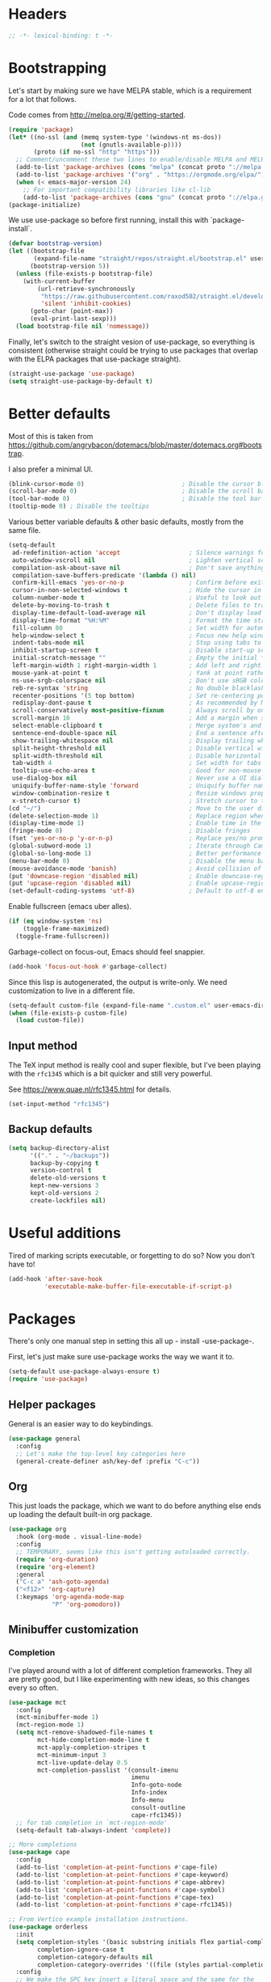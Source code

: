* Headers
#+begin_src emacs-lisp
;; -*- lexical-binding: t -*-
#+end_src
* Bootstrapping
Let's start by making sure we have MELPA stable, which is a
requirement for a lot that follows.

Code comes from http://melpa.org/#/getting-started.
#+BEGIN_SRC emacs-lisp
(require 'package)
(let* ((no-ssl (and (memq system-type '(windows-nt ms-dos))
                    (not (gnutls-available-p))))
       (proto (if no-ssl "http" "https")))
  ;; Comment/uncomment these two lines to enable/disable MELPA and MELPA Stable as desired
  (add-to-list 'package-archives (cons "melpa" (concat proto "://melpa.org/packages/")) t)
  (add-to-list 'package-archives '("org" . "https://orgmode.org/elpa/") t)
  (when (< emacs-major-version 24)
    ;; For important compatibility libraries like cl-lib
    (add-to-list 'package-archives (cons "gnu" (concat proto "://elpa.gnu.org/packages/")))))
(package-initialize)
#+END_SRC

We use use-package so before first running, install this with `package-install`.

#+begin_src emacs-lisp
(defvar bootstrap-version)
(let ((bootstrap-file
       (expand-file-name "straight/repos/straight.el/bootstrap.el" user-emacs-directory))
      (bootstrap-version 5))
  (unless (file-exists-p bootstrap-file)
    (with-current-buffer
        (url-retrieve-synchronously
         "https://raw.githubusercontent.com/raxod502/straight.el/develop/install.el"
         'silent 'inhibit-cookies)
      (goto-char (point-max))
      (eval-print-last-sexp)))
  (load bootstrap-file nil 'nomessage))
#+end_src

Finally, let's switch to the straight vesion of use-package, so everything is
consistent (otherwise straight could be trying to use packages that overlap with
the ELPA packages that use-package straight).

#+begin_src emacs-lisp
(straight-use-package 'use-package)
(setq straight-use-package-by-default t)
#+end_src

* Better defaults

Most of this is taken from
https://github.com/angrybacon/dotemacs/blob/master/dotemacs.org#bootstrap.

I also prefer a minimal UI.
#+BEGIN_SRC emacs-lisp
(blink-cursor-mode 0)                           ; Disable the cursor blinking
(scroll-bar-mode 0)                             ; Disable the scroll bar
(tool-bar-mode 0)                               ; Disable the tool bar
(tooltip-mode 0) ; Disable the tooltips
#+END_SRC

Various better variable defaults & other basic defaults, mostly from
the same file.

#+BEGIN_SRC emacs-lisp
(setq-default
 ad-redefinition-action 'accept                   ; Silence warnings for redefinition
 auto-window-vscroll nil                          ; Lighten vertical scroll
 compilation-ask-about-save nil                   ; Don't save anything, don't ask
 compilation-save-buffers-predicate '(lambda () nil)
 confirm-kill-emacs 'yes-or-no-p                  ; Confirm before exiting Emacs
 cursor-in-non-selected-windows t                 ; Hide the cursor in inactive windows
 column-number-mode t                             ; Useful to look out for line length limits
 delete-by-moving-to-trash t                      ; Delete files to trash
 display-time-default-load-average nil            ; Don't display load average
 display-time-format "%H:%M"                      ; Format the time string
 fill-column 80                                   ; Set width for automatic line breaks
 help-window-select t                             ; Focus new help windows when opened
 indent-tabs-mode nil                             ; Stop using tabs to indent
 inhibit-startup-screen t                         ; Disable start-up screen
 initial-scratch-message ""                       ; Empty the initial *scratch* buffer
 left-margin-width 1 right-margin-width 1         ; Add left and right margins
 mouse-yank-at-point t                            ; Yank at point rather than pointer
 ns-use-srgb-colorspace nil                       ; Don't use sRGB colors
 reb-re-syntax 'string                            ; No double blacklashes in re-builder
 recenter-positions '(5 top bottom)               ; Set re-centering positions
 redisplay-dont-pause t                           ; As recommended by Mastering Emacs
 scroll-conservatively most-positive-fixnum       ; Always scroll by one line.
 scroll-margin 10                                 ; Add a margin when scrolling vertically
 select-enable-clipboard t                        ; Merge system's and Emacs' clipboard
 sentence-end-double-space nil                    ; End a sentence after a dot and a space
 show-trailing-whitespace nil                     ; Display trailing whitespaces
 split-height-threshold nil                       ; Disable vertical window splitting
 split-width-threshold nil                        ; Disable horizontal window splitting
 tab-width 4                                      ; Set width for tabs
 tooltip-use-echo-area t                          ; Good for non-mouse-users
 use-dialog-box nil                               ; Never use a UI dialog box, only minibuffer
 uniquify-buffer-name-style 'forward              ; Uniquify buffer names
 window-combination-resize t                      ; Resize windows proportionally
 x-stretch-cursor t)                              ; Stretch cursor to the glyph width
(cd "~/")                                         ; Move to the user directory
(delete-selection-mode 1)                         ; Replace region when inserting text
(display-time-mode 1)                             ; Enable time in the mode-line
(fringe-mode 0)                                   ; Disable fringes
(fset 'yes-or-no-p 'y-or-n-p)                     ; Replace yes/no prompts with y/n
(global-subword-mode 1)                           ; Iterate through CamelCase words
(global-so-long-mode 1)                           ; Better performance for files with long lines
(menu-bar-mode 0)                                 ; Disable the menu bar
(mouse-avoidance-mode 'banish)                    ; Avoid collision of mouse with point
(put 'downcase-region 'disabled nil)              ; Enable downcase-region
(put 'upcase-region 'disabled nil)                ; Enable upcase-region
(set-default-coding-systems 'utf-8)               ; Default to utf-8 encoding
#+END_SRC

Enable fullscreen (emacs uber alles).

#+BEGIN_SRC emacs-lisp
(if (eq window-system 'ns)
    (toggle-frame-maximized)
  (toggle-frame-fullscreen))
#+END_SRC

Garbage-collect on focus-out, Emacs should feel snappier.

#+BEGIN_SRC emacs-lisp
(add-hook 'focus-out-hook #'garbage-collect)
#+END_SRC

Since this lisp is autogenerated, the output is write-only.  We need
customization to live in a different file.

#+BEGIN_SRC emacs-lisp
(setq-default custom-file (expand-file-name ".custom.el" user-emacs-directory))
(when (file-exists-p custom-file)
  (load custom-file))
#+END_SRC
** Input method
The TeX input method is really cool and super flexible, but I've been playing with the =rfc1345= which is a bit quicker and still very powerful.

See https://www.quae.nl/rfc1345.html for details.
#+begin_src emacs-lisp
(set-input-method "rfc1345")
#+end_src
** Backup defaults
#+begin_src emacs-lisp
(setq backup-directory-alist
      '(("." . "~/backups"))
      backup-by-copying t
      version-control t
      delete-old-versions t
      kept-new-versions 3
      kept-old-versions 2
      create-lockfiles nil)
#+end_src

* Useful additions
Tired of marking scripts executable, or forgetting to do so?  Now you don’t have to!
#+BEGIN_SRC emacs-lisp
(add-hook 'after-save-hook
          'executable-make-buffer-file-executable-if-script-p)
#+END_SRC
* Packages
There's only one manual step in setting this all up - install -use-package-.

First, let's just make sure use-package works the way we want it to.

#+BEGIN_SRC emacs-lisp
  (setq-default use-package-always-ensure t)
  (require 'use-package)
#+END_SRC
** Helper packages
General is an easier way to do keybindings.
#+BEGIN_SRC emacs-lisp
(use-package general
  :config
  ;; Let's make the top-level key categories here
  (general-create-definer ash/key-def :prefix "C-c"))
#+END_SRC
** Org
This just loads the package, which we want to do before anything else ends up loading the default built-in org package.
#+BEGIN_SRC emacs-lisp
(use-package org
  :hook (org-mode . visual-line-mode)
  :config
  ;; TEMPORARY, seems like this isn't getting autoloaded correctly.
  (require 'org-duration)
  (require 'org-element)
  :general
  ("C-c a" 'ash-goto-agenda)
  ("<f12>" 'org-capture)
  (:keymaps 'org-agenda-mode-map
            "P" 'org-pomodoro))
#+END_SRC
** Minibuffer customization
*** Completion
I've played around with a lot of different completion frameworks.  They all are
pretty good, but I like experimenting with new ideas, so this changes every so
often.
#+begin_src emacs-lisp
(use-package mct
  :config
  (mct-minibuffer-mode 1)
  (mct-region-mode 1)
  (setq mct-remove-shadowed-file-names t
        mct-hide-completion-mode-line t
        mct-apply-completion-stripes t
        mct-minimum-input 3
        mct-live-update-delay 0.5
        mct-completion-passlist '(consult-imenu
                                  imenu
	                              Info-goto-node
	                              Info-index
	                              Info-menu
                                  consult-outline
                                  cape-rfc1345))
  ;; for tab completion in `mct-region-mode'
  (setq-default tab-always-indent 'complete))

;; More completions
(use-package cape
  :config
  (add-to-list 'completion-at-point-functions #'cape-file)
  (add-to-list 'completion-at-point-functions #'cape-keyword)
  (add-to-list 'completion-at-point-functions #'cape-abbrev)
  (add-to-list 'completion-at-point-functions #'cape-symbol)
  (add-to-list 'completion-at-point-functions #'cape-tex)
  (add-to-list 'completion-at-point-functions #'cape-rfc1345))

;; From Vertico example installation instructions.
(use-package orderless
  :init
  (setq completion-styles '(basic substring initials flex partial-completion orderless)
        completion-ignore-case t
	    completion-category-defaults nil
	    completion-category-overrides '((file (styles partial-completion))))
  :config
  ;; We make the SPC key insert a literal space and the same for the
  ;; question mark.  Spaces are used to delimit orderless groups, while
  ;; the question mark is a valid regexp character.
  (let ((map minibuffer-local-completion-map))
    (define-key map (kbd "SPC") nil)
    (define-key map (kbd "?") nil)))

(use-package savehist
  :init
  (savehist-mode))

(use-package marginalia
  :ensure t
  :config
  (marginalia-mode)
  (setq marginalia-annotators '(marginalia-annotators-heavy marginalia-annotators-light nil)))

;; A few more useful configurations...
(use-package emacs
  :init
  ;; Do not allow the cursor in the minibuffer prompt
  (setq minibuffer-prompt-properties
	'(read-only t cursor-intangible t face minibuffer-prompt))
  (add-hook 'minibuffer-setup-hook #'cursor-intangible-mode)

  ;; Emacs 28: Hide commands in M-x which do not work in the current mode.
  (setq read-extended-command-predicate #'command-completion-default-include-p)

  (setq enable-recursive-minibuffers t
        completions-detailed t
        read-buffer-completion-ignore-case t
        read-file-name-completion-ignore-case t
        resize-mini-windows t))
#+end_src
*** Actions
Embark is a framework for actions, including those done on completions.
#+begin_src emacs-lisp
(use-package embark
  :ensure t
  :bind
  (("s-a" . embark-act)
   ("s-A" . embark-act-noexit))
  :general
  (:keymaps 'embark-symbol-map
            "h" 'helpful-command
            "t" 'trace-function
            "T" 'untrace-function
            "x" 'xref-find-references)
  :config
  (add-to-list 'marginalia-prompt-categories '("tab by name" . tab))
  (embark-define-keymap embark-tab-actions
    "Keymap for actions for tab-bar tabs (when mentioned by name)."
    ("s" tab-bar-select-tab-by-name)
    ("r" tab-bar-rename-tab-by-name)
    ("k" tab-bar-close-tab-by-name))
  (add-to-list 'embark-keymap-alist '(tab . embark-tab-actions)))
#+end_src

Consult provides more mini-buffer search functionality
#+begin_src emacs-lisp
(use-package consult
  :config
  (add-hook 'completion-list-mode-hook #'consult-preview-at-point-mode))

(use-package embark-consult
  :ensure t
  :after (embark consult)
  :demand t ; only necessary if you have the hook below
  ;; if you want to have consult previews as you move around an
  ;; auto-updating embark collect buffer
  :hook
  (embark-collect-mode . embark-consult-preview-minor-mode))
    
(use-package consult-flycheck
  :bind (:map flycheck-command-map
              ("!" . consult-flycheck))
  ;; If flycheck idle change delay is too short, then it overwrites the helpful
  ;; messages about how to call elisp functions, etc.
  :config (setq flycheck-idle-change-delay 15))

#+end_src
** Movement
*** Windows
CLOCK: [2020-07-17 Fri 20:04]--[2020-07-17 Fri 20:31] =>  0:27

Winnum for moving between windows is very convenient
#+BEGIN_SRC emacs-lisp
(use-package winum
  :config (winum-mode 1)
  :general
  ("M-1" 'winum-select-window-1)
  ("M-2" 'winum-select-window-2)
  ("M-3" 'winum-select-window-3)
  ("M-4" 'winum-select-window-4))
#+END_SRC
*** Jumping
Avy for quick jumping & buffer navigation is great.

#+BEGIN_SRC emacs-lisp
(use-package avy
  :config
  (advice-add 'spacemacs/avy-goto-url :after (lambda () (browse-url-at-point)))
  (defun ash/avy-goto-url()
    "Use avy to go to an URL in the buffer."
    (interactive)
    ;; avy-action is a global that sometimes is stuck in a weird state, so we
    ;; have to specifically set it here via :action.
    (avy-jump "https?://" :action 'avy-action-goto))
  (defun ash/avy-open-url ()
    "Use avy to select an URL in the buffer and open it."
    (interactive)
    (save-excursion
      (ash/avy-goto-url)
      (browse-url-at-point))))
#+END_SRC
*** Key-based actions (hydra)
Hydra is useful for doing lots of things in succession.
#+BEGIN_SRC emacs-lisp
;; Before hydra because we use pretty-hydra-define in the hydra confg.
(use-package major-mode-hydra
  :bind
  ("M-o" . major-mode-hydra)
  :config
  ;; Mode maps
  (major-mode-hydra-define org-mode nil ("Movement"
                                         (("u" org-up-element "up" :exit nil)
                                          ("n" org-next-visible-heading "next visible heading" :exit nil)
                                          ("l" org-next-link "next link" :exit nil)
                                          ("L" org-previous-link "previous link" :exit nil)
                                          ("b" org-next-block "next block" :exit nil)
                                          ("B" org-prev-block "previous block" :exit nil)
                                          ("g" org-mark-ring-goto "pop mark" :exit nil))
                                         "Subtrees" (("k" org-cut-subtree "kill")
                                                     (">" org-demote-subtree "demote" :exit nil)
                                                     ("<" org-promote-subtree "promote" :exit nil)
                                                     ("N" org-narrow-to-subtree "narrow")
                                                     ("r" org-refile "refile")
                                                     ("." org-tree-to-indirect-buffer "indirect buffer")
                                                     ("'" org-id-get-create "create id"))
                                         "Inserting" (("c" citar-insert-citation "insert citation")
                                                      ("e" org-expiry-insert-expiry "insert expiry property")
                                                      ("i" org-insert-heading-respect-content "insert heading")
                                                      ("y" ash/org-paste-link "yank link" :exit t))
                                         "Opening" (("o" org-open-at-point "open at point"))
                                         "Clock" (("p" org-pomodoro "Start pomodoro")
                                                  ("P" ash/org-pomodoro-til-meeting "Start pomodoro til half hour"))
                                         "Roam" (("-" org-roam-buffer-toggle "Backlinks" :toggle t)
                                                 (";" org-roam-node-insert "add link")
                                                 (":" ash/org-roam-node-insert-immediate "add link immediately")
                                                 ("#" org-roam-tag-add "add tag")
                                                 ("a" org-roam-alias-add "add alias"))))
  (major-mode-hydra-define emacs-lisp-mode nil
    ("Eval"
     (("b" eval-buffer "eval buffer")
      (";" eval-expression "eval expression")
      ("d" eval-defun "eval defun")
      ("D" edebug-defun "edebug defun")
      ("e" eval-last-sexp "eval last sexp")
      ("E" edebug-eval-last-sexp "edebug last sexp")
      ("l" ielm "ielm"))
     "Test"
     (("t" ert "prompt")
      ("T" (ert t) "all")
      ("F" (ert :failed) "failed"))
     "Doc"
     (("f" describe-function "function")
      ("v" describe-variable "variable")
      ("i" info-lookup-symbol "info lookup"))))
  (major-mode-hydra-define eshell-mode nil
    ("Movement"
     (("h" consult-history "history" :exit t)))))

(use-package hydra
  :config
  ;; define everything here
  (require 'pretty-hydra)
  (pretty-hydra-define hydra-jumps ()
    ("Jump visually"
     (("j" avy-goto-word-1 "to word" :exit t)
      ("l" avy-goto-line "to line" :exit t)
      ("c" avy-goto-char "to char" :exit t)
      ("r" avy-resume "resume" :exit t))
     "Jump via minibuffer"
     (("i" consult-imenu "imenu" :exit t)
      ("o" consult-outline "outline" :exit t))
     "Jump & go"
     (("u" ash/avy-open-url "open url" :exit t))
     "Misc"
     (("=" hydra-all/body "back" :exit t))))
  (pretty-hydra-define hydra-structural ()
    ("Change"
     (("i" sp-change-inner "change inner" :exit t)
      ("k" sp-kill-sexp "kill sexp")
      ("]" sp-slurp-hybrid-sexp "slurp")
      ("/" sp-swap-enclusing-sexp "swap enclusing"))
     "Movement"
     (("b" sp-beginning-of-sexp "beginning of sexp")
      ("e" sp-end-of-sexp "end of sexp")
      ("d" sp-down-sexp "down sexp")
      ("e" sp-up-sexp "up sexp"))
     "Formatting"
     (("r" sp-rewrap-sexp "rewrap"))
     "Misc"
     (("=" hydra-all/body "back" :exit t))))
  (pretty-hydra-define hydra-multiple-cursors ()
    ("Mark via region"
     (("l" mc/edit-lines "edit lines" :exit t)
      ("s" mc/mark-all-in-region-regexp "mark all in region re" :exit t))
     "Mark"
     (("a" mc/mark-all-like-this "mark all" :exit t)
      ("d" mc/mark-all-dwim "mark dwim" :exit t))
     "Mark incrementally"
     (("n" mc/mark-next-like-this "mark next like this")
      ("N" mc/skip-to-next-like-this "skip to next like this")
      ("M-n" mc/unmark-next-like-this "unmark next like this")
      ("p" mc/mark-previous-like-this "mark previous like this")
      ("P" mc/skip-to-previous-like-this "skip to previous like this")
      ("M-p" mc/unmark-previous-like-this "unmark previous like this")
      ("n" mc/mark-next-lines "mark next lines"))
     "Insert"
     (("0" mc/insert-numbers "insert numbers" :exit t)
      ("A" mc/insert-letters "insert letters" :exit t))
     "Misc"
     (("=" hydra-all/body "back" :exit t))))
  (pretty-hydra-define hydra-expand ()
    ("Expand/Contract"
     (("e" er/expand-region "expand")
      ("c" er/contract-region "contract"))
     "Expand to..."
     (("d" er/mark-defun "defun")
      ("\"" er/mark-inside-quotes "quotes")
      ("'" er/mark-inside-quotes "quotes")
      ("p" er/mark-inside-pairs "pairs")
      ("." er/mark-method-call "call"))
     "Misc"
     (("=" hydra-all/body "back" :exit t))))
  (pretty-hydra-define hydra-roam ()
    ("Navigation"
     (("o" org-roam-node-find "open" :exit t)
      ("c" org-roam-capture "capture" :exit t)
      ("s" deft "search" :exit t)
      ("R" ash/org-roam-node-random-no-dates "random note" :exit t)
      ("t" ash/org-roam-dailies-find-today "today" :exit t)
      ("T" org-roam-dailies-capture-today "capture today" :exit t)
      ("y" ash/org-roam-dailies-find-yesterday "yesterday" :exit t)
      ("d" ash/org-roam-dailies-find-date "date" :exit t))))
  (pretty-hydra-define hydra-straight ()
    ("Package specific"
     (("c" straight-check-package "check" :exit t)
      ("n" straight-normalize-package "normalize" :exit t)
      ("r" straight-rebuild-package "rebuild" :exit t)
      ("p" straight-pull-package "pull" :exit t))
     "All packages"
     (("C" straight-check-all "check" :exit t)
      ("N" straight-normalize-all "normalize" :exit t)
      ("R" straight-rebuild-all "rebuild" :exit t)
      ("P" straight-pull-all "pull" :exit t))
     "State"
     (("v" straight-freeze-versions "freeze" :exit t)
      ("t" straight-thaw-versions "thaw" :exit t)
      ("d" straight-prune-build "prune" :exit t))))
  (pretty-hydra-define hydra-yas ()
    ("Snippets"
     (("n" yas-new-snippet "new" :exit t)
      ("r" yas-reload-all "reload" :exit t)
      ("v" yas-visit-snippet-file "visit" :exit t))
     "Movement"
     (("f" yas-next-field "forward field" :exit nil)
      ("b" yas-prev-field "previous field" :exit nil))))
  (pretty-hydra-define hydra-flycheck ()
    ("Movement"
     (("n" flymake-goto-next-error "next error")
      ("p" flymake-goto-prev-error "previous error")
      ("d" flymake-goto-diagnostic "diagnostic")
      ("<" flycheck-previous-error "previous flycheck error")
      (">" flycheck-next-error "next flycheck error")
      ("l" flycheck-list-errors "list")
      ("." consult-flymake))
     "Display"
     (("." flymake-show-diagnostic "show diagnostic")
      ("B" flymake-show-diagnostics-buffer "diagnostics buffers"))
     "Misc"
     (("=" hydra-all/body "back" :exit t))))
  ;; notmuch is too specialized to be set up here, it varies from machine to
  ;; machine. At some point I should break it down into the general &
  ;; specialized parts.
  (defun ash/inbox ()
    (interactive)
    (notmuch-search "tag:inbox" t))
  (pretty-hydra-define hydra-mail ()
    ("Search"
     (("s" notmuch-search "search" :exit t)
      ("h" consult-notmuch "incremental search" :exit t))
     "Application"
     (("n" notmuch-hello "notmuch" :exit t)
      ("i" ash/inbox "inbox" :exit t)
      ("c" notmuch-mua-new-mail "compose" :exit t))
     "Misc"
     (("=" hydra-all/body "back" :exit t))))
  (pretty-hydra-define hydra-org-main ()
    ("Misc"
     (("a" org-agenda "agenda" :exit t)
      ("c" org-capture "capture" :exit t))
     "Links"
     (("s" org-store-link "store" :exit t))))
  (pretty-hydra-define hydra-find ()
    ("In-Buffer"
     (("i" consult-imenu "imenu" :exit t)
      ("m" consult-mark "mark rings" :exit t)
      ("o" consult-multi-occur "occur" :exit t)
      ("e" consult-flycheck "errors" :exit t)
      ("l" consult-goto-line "line" :exit t))
     "Other"
     (("r" consult-ripgrep "grep" :exit t)
      ("b" consult-bookmark "bookmark" :exit t)
      ("R" consult-register "register" :exit t)
      ("C" consult-complex-command "complex command" :exit t))))
  (pretty-hydra-define hydra-all
    (:quit-key "q" :title "All")
    ("Applications"
     (("m" hydra-mail/body "mail" :exit t)
      ("o" hydra-org-main/body "org" :exit t)
      ("r" hydra-roam/body "roam" :exit t)
      ("S" hydra-straight/body "straight" :exit t)
      ("g" magit-status "magit" :exit t))
     "Editing"
     (("s" hydra-structural/body  "structural" :exit t)
      ("c" hydra-multiple-cursors/body "multiple cursors" :exit t)
      ("e" hydra-expand/body "expand region" :exit t)
      ("y" hydra-yas/body "snippets" :exit t))
     "Movement"
     (("j" hydra-jumps/body "jumps" :exit t)
      ("E" hydra-flycheck/body "errors" :exit t))
     "Misc"
     (("f" hydra-find/body "find" :exit t))))

  (global-set-key (kbd "M-[") 'hydra-all/body)
  (global-set-key (kbd "C-c c") 'hydra-all/body)
  (global-set-key (kbd "s-c") 'hydra-all/body))
#+END_SRC

** Expansion
yassnippet is a great way to create templates and use them.

#+BEGIN_SRC emacs-lisp
(use-package yasnippet
  :diminish yas-minor-mode
  :config
  (setq-default yas-snippet-dirs `(,(expand-file-name "snippets/" user-emacs-directory)))
  (yas-reload-all)
  (yas-global-mode 1))
#+END_SRC
** Editing
*** Multiple Cursors
Multiple cursors is fun and provides quick feedback, allowing for visual
inspection of the result as you change it.  phi-search is useful for this.  But
it doesn't work on long files, so let's bind it to special-commands.
#+BEGIN_SRC emacs-lisp
(use-package multiple-cursors
  :pin melpa
  :general)

(use-package phi-search
  :bind (("M-C-s" . phi-search)
         ("M-C-r" . phi-search-backward)))
#+END_SRC

Expand-region is useful in lots of situations to quickly select expanding or
contracting regions.
#+BEGIN_SRC emacs-lisp
(use-package expand-region)
#+END_SRC
*** Tweaks
Confession time: vi's killing up to a char is better than emacs, so let's change things.
#+begin_src emacs-lisp
(global-set-key (kbd "M-z") #'zap-up-to-char)
#+end_src
** Programming
*** Magit
#+begin_src emacs-lisp
(use-package magit
  :general ("C-x g" 'magit-status))
#+end_src
*** Programming modes
Let's assume .h files are c++, because I mostly don't program in c.
#+BEGIN_SRC emacs-lisp
(add-to-list 'auto-mode-alist '("\\.h\\'" . c++-mode))
#+END_SRC

There’s a lot of really good  editing tools. Smartparens is fairly universal, so it’s nice.

#+BEGIN_SRC emacs-lisp
(use-package smartparens
  :diminish ""
  :init (add-hook 'prog-mode-hook #'smartparens-strict-mode)
  :hook (org-mode . smartparens-mode)
  :config (require 'smartparens-config))
#+END_SRC

Git gutter highlights changes to files.
#+BEGIN_SRC emacs-lisp
  (use-package git-gutter
    :ensure t
    :config
    (global-git-gutter-mode 't)
    :diminish git-gutter-mode)
#+END_SRC

Flycheck will help check for all errors.  Taken from https://jamiecollinson.com/blog/my-emacs-config/#syntax-checking.
#+BEGIN_SRC emacs-lisp
  (use-package flycheck
    :config
      (add-hook 'after-init-hook 'global-flycheck-mode)
      (setq-default flycheck-highlighting-mode 'lines)
      ;; Define fringe indicator / warning levels
      (define-fringe-bitmap 'flycheck-fringe-bitmap-ball
        (vector #b00000000
                #b00000000
                #b00000000
                #b00000000
                #b00000000
                #b00000000
                #b00000000
                #b00011100
                #b00111110
                #b00111110
                #b00111110
                #b00011100
                #b00000000
                #b00000000
                #b00000000
                #b00000000
                #b00000000))
      (flycheck-define-error-level 'error
        :severity 2
        :overlay-category 'flycheck-error-overlay
        :fringe-bitmap 'flycheck-fringe-bitmap-ball
        :fringe-face 'flycheck-fringe-error)
      (flycheck-define-error-level 'warning
        :severity 1
        :overlay-category 'flycheck-warning-overlay
        :fringe-bitmap 'flycheck-fringe-bitmap-ball
        :fringe-face 'flycheck-fringe-warning)
      (flycheck-define-error-level 'info
        :severity 0
        :overlay-category 'flycheck-info-overlay
        :fringe-bitmap 'flycheck-fringe-bitmap-ball
        :fringe-face 'flycheck-fringe-info))
#+END_SRC
*** Tree Sitter
This gives emacs the power to interact with the AST.
#+begin_src emacs-lisp
(use-package tree-sitter
  :config
  (global-tree-sitter-mode))
(use-package tree-sitter-langs)
#+end_src
** Help

Which-key pops up keys in a buffer when you are in the middle of a keystroke.
#+BEGIN_SRC emacs-lisp
    (use-package which-key
      :diminish
      :config (which-key-mode 1))
#+END_SRC

Helpful is a nice replacement that is more comprehensive than normal help.
#+BEGIN_SRC emacs-lisp
  (use-package helpful
    :bind (("C-h f" . helpful-callable)
           ("C-h v" . helpful-variable)
           ("C-h k" . helpful-key)
           ("C-h h" . helpful-at-point)
           ("C-h c" . helpful-command)))
#+END_SRC
** Appearance
#+BEGIN_SRC emacs-lisp
(use-package modus-themes
  :ensure t
  :init
  (setq modus-themes-slanted-constructs t
        modus-themes-bold-constructs t
        modus-themes-visible-fringes t
        modus-themes-mixed-fonts t
        modus-themes-intense-standard-completions t
        modus-themes-org-agenda '((header-block . (variable-pitch scale-title))
                                  (scheduled . uniform))
        modus-themes-variable-pitch-headings t
        modus-themes-completions 'opinionated
        modus-themes-variable-pitch-ui t
        modus-themes-rainbow-headings t
        modus-themes-section-headings t
        modus-themes-scale-headings t
        modus-themes-region '(bg-only no-extend)
        modus-themes-scale-1 1.05
        modus-themes-scale-2 1.1
        modus-themes-scale-3 1.15
        modus-themes-scale-4 1.2
        modus-themes-scale-5 1.3)
  (modus-themes-load-themes)
  (modus-themes-load-operandi))
#+END_SRC

Make org prettier.
#+BEGIN_SRC emacs-lisp
  (use-package org-bullets
    :init (add-hook 'org-mode-hook #'org-bullets-mode))
#+END_SRC

Also, set up Org buffers to look prettier, see https://lepisma.github.io/2017/10/28/ricing-org-mode/.
#+BEGIN_SRC emacs-lisp
(setq-default org-startup-indented t
              org-bullets-bullet-list '("①" "②" "③" "④" "⑤" "⑥" "⑦" "⑧" "⑨") 
              org-ellipsis "  " ;; folding symbol
              org-pretty-entities t
              org-hide-emphasis-markers t
              ;; show actually italicized text instead of /italicized text/
              org-agenda-block-separator ""
              org-fontify-whole-heading-line t
              org-fontify-done-headline t
              org-fontify-quote-and-verse-blocks t)
#+END_SRC

Long line in emails are necessary, so let's make sure the right things
happen
#+begin_src emacs-lisp
(use-package messages-are-flowing
  :config
  (add-hook 'message-mode-hook 'messages-are-flowing-use-and-mark-hard-newlines)
  (add-hook 'message-mode-hook 'visual-line-mode))
#+end_src

Also fix the message quoting in gmail
#+begin_src emacs-lisp
(with-eval-after-load 'message
  (setq message-cite-style message-cite-style-gmail)
  (setq message-citation-line-function 'message-insert-formatted-citation-line)
  (setq message-citation-line-format "On %a, %b %e, %Y at %I:%M %p %f wrote:\n"))
#+end_src

Improve the looks of the modeline with Powerline.
#+BEGIN_SRC emacs-lisp
(use-package doom-modeline
  :ensure t
  :init (doom-modeline-mode 1)
  :config (setq doom-modeline-buffer-encoding nil
                doom-modeline-minor-modes nil))
#+END_SRC

Add indentation lines
#+begin_src emacs-lisp
(use-package highlight-indent-guides
  :hook (prog-mode . highlight-indent-guides-mode)
  :config
  (setq highlight-indent-guides-responsive 'top
        highlight-indent-guides-method 'character))
#+end_src

And use variable pitch when it makes sense.
#+begin_src emacs-lisp
(add-hook 'org-mode-hook #'variable-pitch-mode)
(add-hook 'notmuch-message-mode-hook #'variable-pitch-mode)
(add-hook 'notmuch-show-hook #'variable-pitch-mode)
#+end_src

*** Window management
winner-mode allows you to navigate through window configurations.
#+begin_src emacs-lisp
(winner-mode 1)
(define-key winner-mode-map (kbd "<M-left>") #'winner-undo)
(define-key winner-mode-map (kbd "<M-right>") #'winner-redo)
#+end_src
*** Olivetti mode
#+begin_src emacs-lisp
(use-package olivetti
  :ensure
  :defer
  :diminish
  :config
  (setq olivetti-body-width 0.65)
  (setq olivetti-minimum-body-width 72)
  (setq olivetti-recall-visual-line-mode-entry-state t)
  :bind ("C-c o" . olivetti-mode))
#+end_src
** Terminal
Use vterm, which is good for when you need full terminal emulation.
#+begin_src emacs-lisp
(use-package vterm
    :ensure t)
#+end_src
** Tab Bar
I use the tab bar to sort specific activies, such as mail, elfeed, and projects each into their own tab.
#+begin_src emacs-lisp
(setq tab-bar-select-tab-modifiers '(super))
#+end_src
** Mail
I've used many mail packages, but =notmuch= is a good combination of simple, suited to mail, very fast, and with a good search.
#+begin_src emacs-lisp
(use-package notmuch
  :config (require 'notmuch))
#+end_src

Also use the dynamic completion.
#+begin_src emacs-lisp
(use-package consult-notmuch)
#+end_src
* Org config
#+BEGIN_SRC emacs-lisp
(defun ash-goto-agenda (&optional _)
  (interactive)
  (let ((buf (get-buffer "*Org Agenda(l)*")))
    (if buf
        (progn (switch-to-buffer buf)
               (delete-other-windows))
      (org-agenda))))

(require 'org-tempo)

(add-hook 'org-babel-after-execute-hook
          (lambda ()
            (when org-inline-image-overlays
              (org-redisplay-inline-images))))
(setq org-clock-string-limit 80
      org-log-done t
      org-agenda-span 'day
      org-agenda-include-diary t
      org-deadline-warning-days 4
      org-capture-bookmark nil  ;; otherwise it sets the bookmark face.
      org-clock-idle-time 30
      org-catch-invisible-edits 'error
      org-agenda-sticky t
      org-agenda-start-with-log-mode nil
      org-todo-keywords '((sequence "TODO(t)" "STARTED(s)"
                                    "WAITING(w@/!)" "|" "DONE(d)"
                                    "OBSOLETE(o)")
                          (type "PERMANENT")
                          (sequence "REVIEW(r)" "SEND(e)" "EXTREVIEW(g)" "RESPOND(p)" "SUBMIT(u)" "CLEANUP(c)"
                                    "|" "SUBMITTED(b)"))
      org-agenda-custom-commands
      '(("w" todo "WAITING" nil)
        ("n" tags-todo "+someday"
         ((org-show-hierarchy-above nil) (org-agenda-todo-ignore-with-date t)
          (org-agenda-tags-todo-honor-ignore-options t)))
        ("0" "Critical tasks" ((agenda "") (tags-todo "+p0")))
        ("l" "Agenda and live tasks" ((agenda)
                                      (todo "PERMANENT")
                                      (todo "WAITING|EXTREVIEW")
                                      (tags-todo "-someday/!-WAITING-EXTREVIEW")))
        ("S" "Last week's snippets" tags "TODO=\"DONE\"+CLOSED>=\"<-1w>\""
         ((org-agenda-overriding-header "Last week's completed TODO: ")
          (org-agenda-skip-archived-trees nil))))
      org-enforce-todo-dependencies t
      org-agenda-todo-ignore-scheduled t
      org-agenda-dim-blocked-tasks 'invisible
      org-agenda-tags-todo-honor-ignore-options t
      org-agenda-skip-deadline-if-done 't
      org-agenda-skip-scheduled-if-done 't
      org-src-window-setup 'other-window
      org-src-tab-acts-natively t
      org-fontify-whole-heading-line t
      org-fontify-done-headline t
      org-edit-src-content-indentation 0
      org-fontify-quote-and-verse-blocks t
      org-hide-emphasis-markers t
      org-use-sub-superscripts "{}"
      org-startup-with-inline-images t
      org-agenda-prefix-format '((agenda . " %i %-18:c%?-12t% s")
                                 (timeline . "  % s")
                                 (todo . " %i %-18:c")
                                 (tags . " %i %-18:c")
                                 (search . " %i %-18:c"))
      org-modules '(org-bbdb org-docview org-info org-jsinfo org-wl org-habit org-gnus org-habit org-inlinetask)
      org-drawers '("PROPERTIES" "CLOCK" "LOGBOOK" "NOTES")
      org-cycle-separator-lines 0
      org-blank-before-new-entry '((heading) (plain-list-item . auto))
      org-clock-into-drawer nil
      org-clock-report-include-clocking-task t
      org-clock-history-length 20
      org-extend-today-until 6
      org-read-date-prefer-future nil
      org-use-property-inheritance t
      org-link-abbrev-alist '(("CL" . "http://cl/%s") ("BUG" . "http://b/%s"))     
      org-refile-targets '((nil :maxlevel . 5))
      org-refile-use-outline-path 'file
      org-outline-path-complete-in-steps nil
      org-use-speed-commands t
      org-refile-targets '((nil . (:maxlevel . 3)))
      org-link-frame-setup '((gnus . gnus)
                             (file . find-file-other-window))
      org-speed-commands-user '(("w" . ash-org-start-work))
      org-completion-use-ido t
      org-use-fast-todo-selection t
      org-habit-show-habits t)
(org-babel-do-load-languages 'org-babel-load-languages '((shell . t)))
#+END_SRC
** Other org related packages
*** Org contrib
=org-checklist= provides useful hooks for handling checklists within tasks. I use
it to clear checklists when marking a task done.
#+begin_src emacs-lisp
(use-package org-contrib
  :config
  (require 'org-checklist)
  (require 'ol-notmuch))
#+end_src
*** org-pomodoro
To me, org-pomodoro is very effective to maintain focus.
#+BEGIN_SRC emacs-lisp
(use-package org-pomodoro
  :config
  (defun ash/org-pomodoro-til-meeting ()
    "Run a pomodoro until the next 30 minute boundary."
    (interactive)
    (let ((org-pomodoro-length (mod (- 30 (cadr (decode-time (current-time)))) 30)))
      (org-pomodoro))))
#+END_SRC
*** Org roam
The main package:
#+begin_src emacs-lisp
(use-package org-roam
   :bind (:map org-roam-mode-map
              (("C-c n l" . org-roam-buffer-toggle)
               ("C-c n f" . org-roam-node-find)
               ("C-c n c" . org-roam-node-capture)
               ("C-c n g" . org-roam-show-graph))
              :map org-mode-map
              (("C-c n i" . org-roam-node-insert)))
   :init
   (setq org-roam-v2-ack t)
   (setq-default org-cite-global-bibliography '("~/org/notes/orgcite.bib"))
   :config
   ;; From the manual.
   (add-to-list 'display-buffer-alist
                '("\\*org-roam\\*"
                  (display-buffer-in-direction)
                  (direction . right)
                  (window-width . 0.33)
                  (window-height . fit-window-to-buffer)))
   (add-hook 'org-roam-mode-hook #'visual-line-mode)
   (defun ash/org-roam-node-is-daily (n)
     "Return epoch time represented by node if N is a daily node."
     (when (string-match (rx (seq (group (= 4 digit)) "-" (group (= 2 digit)) "-" (group (= 2 digit))))
                         (org-roam-node-title n))
       (date-to-time (org-roam-node-title n))))
   
   ;; Sort dailies last (but from most recent)
   (defun org-roam-backlinks-sort (a b)
     (pcase (list (ash/org-roam-node-is-daily (org-roam-backlink-source-node a))
                  (ash/org-roam-node-is-daily (org-roam-backlink-source-node b)))
       ((seq (pred (not null)) 'nil) nil)
       ((seq 'nil (pred (not null))) t)
       ((seq (and (pred (not null)) atime) (and (pred null) btime))
        (< (float-time atime) (float-time btime)))
       ((seq 'nil 'nil)
        (< (float-time (org-roam-node-file-mtime (org-roam-backlink-source-node a)))
           (float-time (org-roam-node-file-mtime (org-roam-backlink-source-node b)))))))
   (org-roam-db-autosync-mode)
   (add-to-list 'load-path "~/.emacs.d/straight/repos/org-roam/extensions/")
   (require 'org-roam-dailies)

   ;; From https://systemcrafters.net/build-a-second-brain-in-emacs/5-org-roam-hacks/
   (defun ash/org-roam-node-insert-immediate (arg &rest args)
     (interactive "P")
     (let ((args (cons arg args))
           (org-roam-capture-templates (list (append (car org-roam-capture-templates)
                                                     '(:immediate-finish t)))))
       (apply #'org-roam-node-insert args)))
   (defun ash/org-roam-dailies-find-today ()
     (interactive)
     (let ((org-roam-dailies-capture-templates
            (list (append (car org-roam-dailies-capture-templates)
                          '(:immediate-finish t)))))
       (org-roam-dailies-capture-today t)))
   (defun ash/org-roam-dailies-find-yesterday ()
     (interactive)
     (let ((org-roam-dailies-capture-templates
            (list (append (car org-roam-dailies-capture-templates)
                          '(:immediate-finish t)))))
       (org-roam-dailies-capture-yesterday 1 t)))
   (defun ash/org-roam-dailies-find-date ()
     (interactive)
     (let ((org-roam-dailies-capture-templates
            (list (append (car org-roam-dailies-capture-templates)
                          '(:immediate-finish t)))))
       (org-roam-dailies-capture-date t nil)))
   (defun ash/org-roam-node-random-no-dates (&optional other-window)
     (interactive)
     (let ((random-row (seq-random-elt
                        (seq-filter (lambda (id-file)
                                      (not (string-match-p org-roam-dailies-directory
                                                           (cl-second id-file))))
                                    (org-roam-db-query [:select [id file pos] :from nodes])))))
       (org-roam-node-visit (org-roam-node-create :id (nth 0 random-row)
                                                  :file (nth 1 random-row)
                                                  :point (nth 2 random-row))
                            other-window)))
   
   (defun ash/roam-tag-filter (tag)
     "Return function that filters based on TAG."
     (lambda (n) (member tag (org-roam-node-tags n))))

   ;; To be used in `org-roam-dailies-capture-template'.
   (defun ash/problem-org-output ()
     "Return org structure for each org-roam problem."
     (mapconcat 
      (lambda (node) (format "- [[id:%s][%s]]: " (org-roam-node-id node) (org-roam-node-title node)))
      (-filter (ash/roam-tag-filter "problem") (org-roam-node-list))
      "\n"))

   ;; Set up a new link type for org
   (require 'ol)
   (org-link-set-parameters "roam"
                            :follow #'ash/org-roam-open-link
                            :store #'ash/org-roam-store-link)
   (defun ash/org-roam-open-link (id _)
     "Visit the org-roam page TITLE."
     (org-roam-node-visit (org-roam-node-from-id id)))

   (defun ash/org-roam-store-link ()
     (when (org-roam-buffer-p)
       (let ((node (org-roam-node-at-point)))
         (org-link-store-props
          :type "roam"
          :link (format "roam:%s" (org-roam-node-id node))
          :description (org-roam-node-title node)))))

   ;; Adapted from https://systemcrafters.net/build-a-second-brain-in-emacs/5-org-roam-hacks/

   (defun ash/org-roam-add-to-today (heading text)
     "Add TEXT to today's org-roam file under HEADING."
     (save-selected-window
       ;; Even if we are just adding to an existing node, we don't want to do
       ;; anything particular when the new node is created.
       ;;
       ;; TODO: Maybe just remove my particular logging on node creation?
       (let* ((org-roam-dailies-capture-templates nil)
              (org-roam-capture-templates nil)
              (org-roam-capture-new-node-hook nil)
              (org-roam-directory (expand-file-name org-roam-dailies-directory org-roam-directory)))
         (org-roam-capture- :goto nil
                            :keys "d"
                            ;; :node (org-roam-node-create)
                            :node (or (org-roam-node-from-title-or-alias (format-time-string "%Y-%m-%d"))
                                      (org-roam-node-create))
                            :templates `(("d" "default" item ,(format "- [%%T] %s\n" text)
                                          :target (file+head+olp "%<%Y-%m-%d>.org" "#+title: %<%Y-%m-%d>\n" (,heading))
                                          :immediate-finish t
                                          :kill-buffer t
                                          :if-new (file+head+olp "%<%Y-%m-%d>.org" "#+title: %<%Y-%m-%d>\n" (,heading)))) ))))

   (defun ash/log-to-roam (text)
     "Log TEXT to the current daily roam node."
     (ash/org-roam-add-to-today "Log" text))
   
   (defun ash/org-roam-copy-todo-to-today ()
     (interactive)
     (let ((org-refile-keep t)
           (org-roam-dailies-capture-templates
            ;; won't be seen.
            `(("a" "addition" entry "%?"
               :if-new (file+head+olp "%<%Y-%m-%d>.org" "#+title: %<%Y-%m-%d>\n" ("Completed Tasks")))))
           (org-after-refile-insert-hook #'save-buffer)
           today-file
           pos)
       (save-window-excursion
         (org-roam-dailies--capture (current-time) t)
         (setq today-file (buffer-file-name))
         (setq pos (point)))

       ;; Only refile if the target file is different than the current file
       (unless (equal (file-truename today-file)
                      (file-truename (buffer-file-name)))
         (save-window-excursion 
           (save-excursion
             (org-refile nil nil (list "Completed Tasks" today-file nil pos))
             (org-refile-goto-last-stored)
             (org-delete-property "ID"))))))

   (defun ash/on-todo-state-change ()
     (when (equal org-state "DONE")
       (ash/org-roam-copy-todo-to-today)))

   (defun ash/log-org-roam-node-creation ()
     (save-excursion
       (let ((node (org-roam-node-at-point)))
         (when (and
                (not (string-match org-roam-dailies-directory org-roam-directory))
                (not (org-roam-dailies--daily-note-p (org-roam-node-file node))))
           (ash/log-to-roam (format "Created %s" (org-link-make-string
                                                  (format "roam:%s" (org-roam-node-id node))
                                                  (org-roam-node-title node))))))))
   (add-to-list 'org-after-todo-state-change-hook #'ash/on-todo-state-change)

   ;; The width isn't 1 - frame, it's 1 - the prompt ("Node: ") - frame
   (defun org-roam-node-read--to-candidate (node template)
     "Return a minibuffer completion candidate given NODE.
TEMPLATE is the processed template used to format the entry."
     (let ((candidate-main (org-roam-node--format-entry
                            template
                            node
                            (- (frame-width) 7))))
       (cons (propertize candidate-main 'node node) node)))

   ;; When new org-roam nodes are created, note it.

   ;; Unfortunately, this isn't a good place to put it - not enough is set up before the hook.
   
   ;; (add-hook 'org-roam-capture-new-node-hook
   ;; #'ash/log-org-roam-node-creation)
   )
#+end_src

My quest to actually get new nodes logged seems to be stuck, I think I need to
fix this in =org-roam= itself, so it has a better hook.

And if you're using org-roam you probably want to use org-deft to search it.
#+begin_src emacs-lisp
(use-package deft
  :after org
  :bind
  ("C-c n d" . deft)
  :custom
  (deft-recursive t)
  (deft-use-filter-string-for-filename t)
  (deft-default-extension "org")
  (setq-default deft-strip-summary-regexp ":PROPERTIES:\n\\(.+\n\\)+:END:\n"
                deft-use-filename-as-title t))
#+end_src

And =org-roam-ui= is a good interface:
#+begin_src emacs-lisp
(use-package org-roam-ui
  :straight
    (:host github :repo "org-roam/org-roam-ui" :branch "main" :files ("*.el" "out"))
    :after org-roam
    ;; normally we'd recommend hooking org-roam-ui after org-roam, but since
    ;; org-roam does not have a hookable mode anymore, you're advised to
    ;; pick something yourself if you don't care about startup time, use
    :hook (after-init . org-roam-ui-mode)
    :config
    (setq org-roam-ui-sync-theme t
          org-roam-ui-follow t
          org-roam-ui-update-on-save t
          org-roam-ui-open-on-start t))
#+end_src


**** Citations
Citations are built into org mode, but it's nice to have a way to complete them.
#+begin_src emacs-lisp
(use-package citar
  :config
  (require 'oc)
  (setq org-cite-insert-processor 'citar
        org-cite-follow-processor 'citar
        org-cite-activate-processor 'citar)
  ;; if I don't load this, my bibliography gets cached and never refreshed.
  (require 'citar-filenotify)
  (citar-filenotify-setup '(LaTeX-mode-hook org-mode-hook)))
#+end_src
**** Exporting
We also need to make exporting better to work more naturally with the actual Roam research site.
#+begin_src emacs-lisp
(setq org-export-with-toc nil
      org-export-preserve-breaks t
      org-export-with-properties t
      org-export-with-tags nil)
#+end_src
*** Org UI tweaks
Use svg tags, they are pretty!  But it doesn't render super well, it may be more trouble than its worth.
#+begin_src emacs-lisp
(use-package svg-tag-mode
  :config
  ;; Adapted from https://github.com/rougier/svg-tag-mode/blob/main/examples/example-2.el
  (let ((date-re "[0-9]\\{4\\}-[0-9]\\{2\\}-[0-9]\\{2\\}")
        (time-re "[0-9]\\{2\\}:[0-9]\\{2\\}")
        (day-re "[A-Za-z]\\{3\\}"))
    (setq-default svg-tag-tags
          `(
            ;; Org tags
            (":\\([A-Za-z0-9]+\\):" . ((lambda (tag) (svg-tag-make tag))))
            
            ;; Task priority
            ("\\[#[A-Z]\\]" . ( (lambda (tag)
                                  (svg-tag-make tag :face 'org-priority 
                                                :beg 2 :end -1 :margin 0))))

            ;; TODO states
            (,(rx (group (or "TODO" "STARTED" "WAITING" "EXTREVIEW" "PERMANENT" "RESPOND" "REVIEW"))) .
             ((lambda (tag) (svg-tag-make tag :face 'org-todo :inverse t :margin 0))))
            (,(rx (group (or "DONE" "OBSOLETE"))) . ((lambda (tag) (svg-tag-make tag :face 'org-done :margin 0))))


            ;; Citation of the form [cite:@Knuth:1984] 
            ("\\(\\[cite:@[A-Za-z]+:\\)" . ((lambda (tag)
                                              (svg-tag-make tag
                                                            :inverse t
                                                            :beg 7 :end -1
                                                            :crop-right t))))
            ("\\[cite:@[A-Za-z]+:\\([0-9]+\\]\\)" . ((lambda (tag)
                                                       (svg-tag-make tag
                                                                     :end -1
                                                                     :crop-left t))))

            ;; Active date (without day name, with or without time)
            (,(format "\\(<%s>\\)" date-re) .
             ((lambda (tag)
                (svg-tag-make tag :beg 1 :end -1 :margin 0))))
            (,(format "\\(<%s *\\)%s>" date-re time-re) .
             ((lambda (tag)
                (svg-tag-make tag :beg 1 :inverse nil :crop-right t :margin 0))))
            (,(format "<%s *\\(%s>\\)" date-re time-re) .
             ((lambda (tag)
                (svg-tag-make tag :end -1 :inverse t :crop-left t :margin 0))))

            ;; Inactive date  (without day name, with or without time)
            (,(format "\\(\\[%s\\]\\)" date-re) .
             ((lambda (tag)
                (svg-tag-make tag :beg 1 :end -1 :margin 0 :face 'org-date))))
            (,(format "\\(\\[%s *\\)%s\\]" date-re time-re) .
             ((lambda (tag)
                (svg-tag-make tag :beg 1 :inverse nil :crop-right t :margin 0 :face 'org-date))))
            (,(format "\\[%s *\\(%s\\]\\)" date-re time-re) .
             ((lambda (tag)
                (svg-tag-make tag :end -1 :inverse t :crop-left t :margin 0 :face 'org-date))))
            ))))
#+end_src

Also, my org-roam buffers tend to be pretty short, so let's make the font fairly large, and use Olivetti mode.
#+begin_src emacs-lisp
(defun ash/focused-text-resize (&rest args)
  "Iterate through all buffers, resizing if needed."
  (when (frame-window-state-change)
    (message "Frame window state change detected")
    (save-excursion (dolist (buf (buffer-list))
                      (set-buffer buf)
                      (when (member 'ash/focused-text-mode local-minor-modes)
                        ;; recalculate font size
                        (ash/big-font))))))

(define-minor-mode ash/focused-text-mode
  "Create a pleasing experience for reading & writing.
This will turn on `olivetti-mode' and change the font-size to be
larger and more readable."
    :init-value nil
    :global nil
    (if ash/focused-text-mode
        (progn
          (setq-local text-scale-remap-header-line t)
          (olivetti-mode 1)
          (set-window-fringes (selected-window) 0 0)
          (window-divider-mode 1)
          (ash/big-font)
          (add-to-list 'window-size-change-functions #'ash/focused-text-resize))
      (olivetti-mode -1)
      (set-window-fringes (selected-window) nil) ; Use default width
      (window-divider-mode -1)))

(defun ash/focused-text ()
  "Set up buffer to be pleasant for text reading / writing."
  (ash/big-font)
  (when (featurep 'olivetti)
    (olivetti-mode 1)))

(defun ash/embiggen-increment ()
  "Find out how much to embiggen the font so it is \"big\"."
  (/ (frame-height) 20))

(defun ash/big-font ()
  "Creates a font that is big enough for about 20 lines of text."
  (interactive)
  ;; If we don't set this back to default size it gets larger then makes sense.
  (let ((text-scale-mode-amount (ash/embiggen-increment)))
    (text-scale-mode 1)))

(defun ash/default-font ()
  "Restore the default font, if it has been embiggened."
  ;; There doesn't seem to be a great way of using text-scale to remove all
  ;; modifications and restore the font to a default size. Setting the scale to
  ;; 0 does not actually do that.
  (text-scale-set (- (ash/embiggen-increment)))
  (text-scale-mode 0))

(defun ash/maybe-org-roam-ui ()
  "If we're in an org roam buffer, create a special UI."
  (when (and (featurep 'org-roam) (org-roam-buffer-p))
    (ash/focused-text-mode 1)))

(add-hook 'org-mode-hook #'ash/maybe-org-roam-ui)
(add-hook 'notmuch-message-mode-hook #'ash/focused-text-mode)
(add-hook 'notmuch-show-hook #'ash/focused-text-mode)
(add-hook 'org-capture-mode-hook #'ash/big-font)
#+end_src
*** org-appear
Very nice for editing within org elements - and conversely, without something
like this I find editing org elements frustrating.
#+begin_src emacs-lisp
(use-package org-appear
  :straight (org-appear :type git :host github :repo "awth13/org-appear")
  :hook (org-mode . org-appear-mode)
  :config (setq org-appear-autolinks nil
                org-appear-autosubmarkers t))
#+end_src
*** org babel packages
**** mermaid
Mermaid is a tool for drawing systems diagrams.
*NOTE*: The variable =ob-mermaid-cli-path= needs to be set in the config (because it will change from system to system).
#+begin_src emacs-lisp
(use-package ob-mermaid)
#+end_src
* Tangling-related

We need to add some functions to make dealing with this file easier.

This part is partially taken from
https://jamiecollinson.com/blog/my-emacs-config/#make-it-easy-to-edit-this-file.

#+BEGIN_SRC emacs-lisp
(defun ash/tangle-config ()
  "Tangle the config file to a standard config file."
  (interactive)
  (org-babel-tangle 0 "~/.emacs.d/init.el"))

(general-define-key :keymaps 'org-mode-map
                    :predicate '(s-contains? "emacs.org" (buffer-name))
            "C-c t" 'ash/tangle-config)

(defun ash/find-config ()
  "Edit config.org"
  (interactive)
  (find-file "~/.emacs.d/emacs.org"))
#+END_SRC
* Fixes
** PGP fix 
Without this, I can't open a gpg file.
#+begin_src elisp
(setq epa-pinentry-mode 'loopback)
#+end_src
* Writing
** Dictionary
#+begin_src emacs-lisp
(straight-use-package '(emacs-sdcv :type git :host github :repo "gucong/emacs-sdcv"))
(require 'sdcv-mode)
#+end_src
* Useful functions
Emacs doesn't have 64-bit-int processing except via calc. 
#+begin_src emacs-lisp
(defun ash/strdec-to-hex (n)
  "Given a decimal as a string, convert to hex.
This has to be done as a string to handle 64-bit or larger ints."
  (concat "0x" (replace-regexp-in-string "16#" "" (calc-eval `(,n calc-number-radix 16)))))
#+end_src
* Per-environment config
Most of my per-environment config done via =customize= and is in .custom.el.
However, some config is more involved, such as packages I just want in one
environment and not the others.  To that end, let's load a file that can contain
those customizations.
#+begin_src emacs-lisp
(let ((per-machine-filename "~/.emacs.d/permachine.el"))
  (when (file-exists-p per-machine-filename)
    (load-file per-machine-filename)))
#+end_src
* Tab setup
Finally, set up tabs the way I like them, so everything has its place.
#+begin_src emacs-lisp
(when (= 1 (length (tab-bar-tabs)))
  (tab-bar-new-tab)
  (tab-bar-new-tab)
  (tab-bar-rename-tab "org" 1)
  (tab-bar-rename-tab "roam" 2)
  (tab-bar-rename-tab "emacs" 3)
  (tab-bar-select-tab 1)
  (org-agenda nil "l")
  (delete-other-windows)
  (tab-bar-select-tab 2)
  (org-roam-node-random)
  (delete-other-windows)
  (delete-other-windows)
  (tab-bar-select-tab 3)
  (find-file "~/.emacs.d/emacs.org"))
#+end_src
